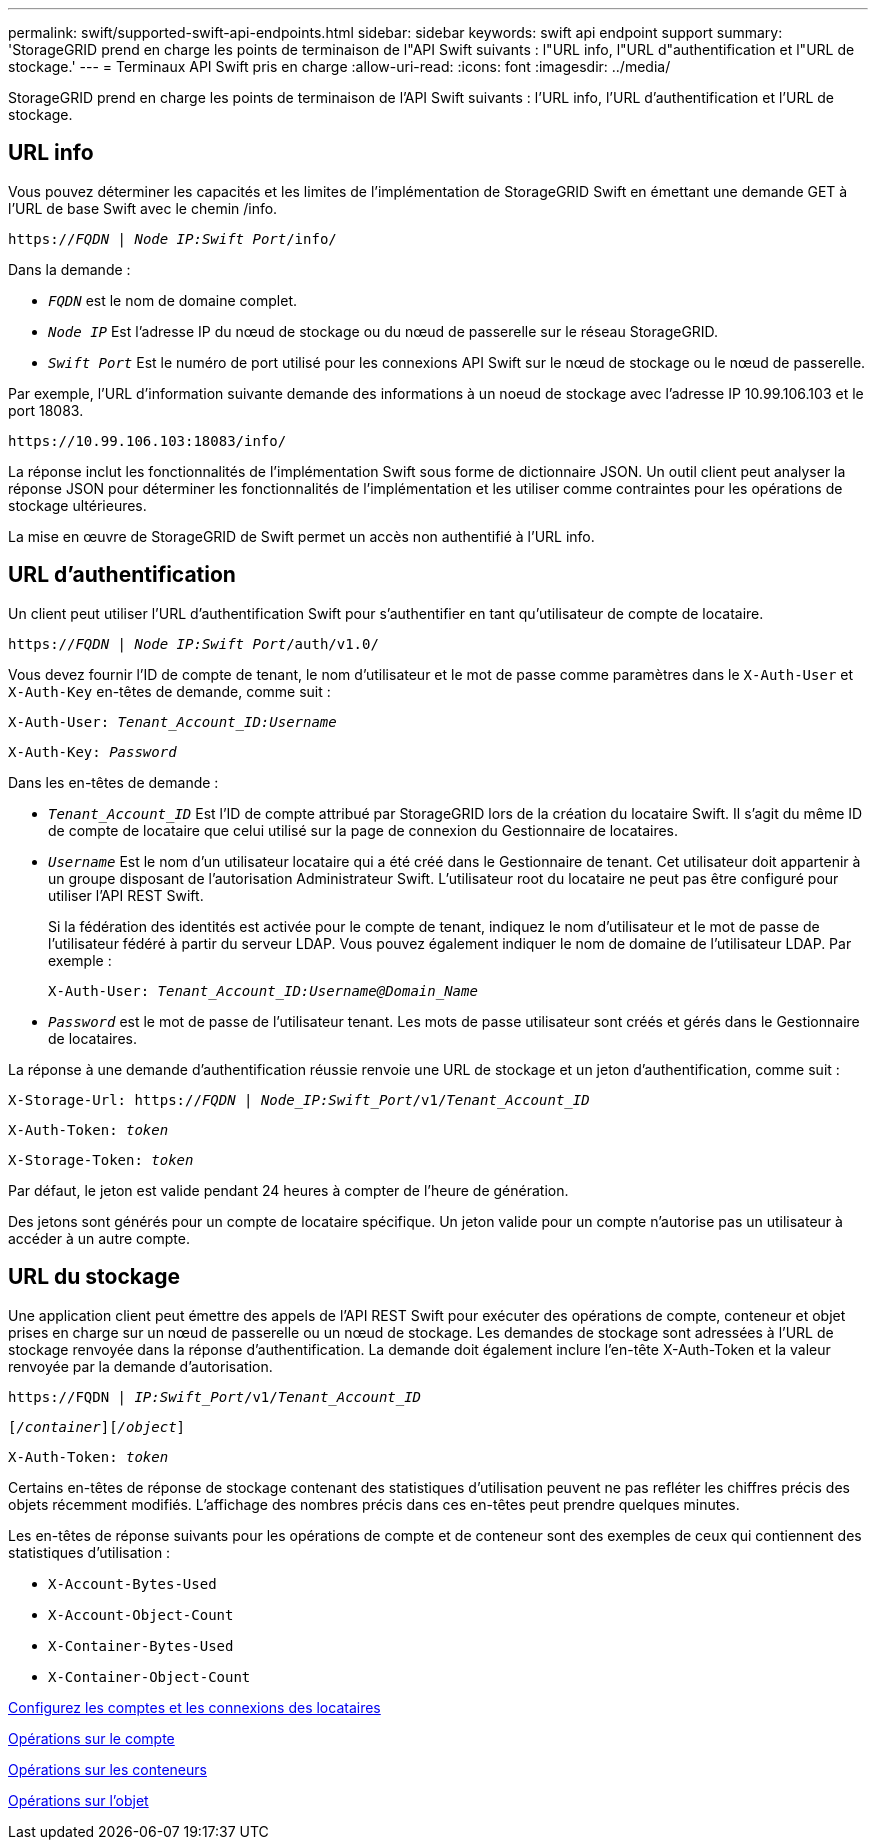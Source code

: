 ---
permalink: swift/supported-swift-api-endpoints.html 
sidebar: sidebar 
keywords: swift api endpoint support 
summary: 'StorageGRID prend en charge les points de terminaison de l"API Swift suivants : l"URL info, l"URL d"authentification et l"URL de stockage.' 
---
= Terminaux API Swift pris en charge
:allow-uri-read: 
:icons: font
:imagesdir: ../media/


[role="lead"]
StorageGRID prend en charge les points de terminaison de l'API Swift suivants : l'URL info, l'URL d'authentification et l'URL de stockage.



== URL info

Vous pouvez déterminer les capacités et les limites de l'implémentation de StorageGRID Swift en émettant une demande GET à l'URL de base Swift avec le chemin /info.

`https://_FQDN_ | _Node IP:Swift Port_/info/`

Dans la demande :

* `_FQDN_` est le nom de domaine complet.
* `_Node IP_` Est l'adresse IP du nœud de stockage ou du nœud de passerelle sur le réseau StorageGRID.
* `_Swift Port_` Est le numéro de port utilisé pour les connexions API Swift sur le nœud de stockage ou le nœud de passerelle.


Par exemple, l'URL d'information suivante demande des informations à un noeud de stockage avec l'adresse IP 10.99.106.103 et le port 18083.

`\https://10.99.106.103:18083/info/`

La réponse inclut les fonctionnalités de l'implémentation Swift sous forme de dictionnaire JSON. Un outil client peut analyser la réponse JSON pour déterminer les fonctionnalités de l'implémentation et les utiliser comme contraintes pour les opérations de stockage ultérieures.

La mise en œuvre de StorageGRID de Swift permet un accès non authentifié à l'URL info.



== URL d'authentification

Un client peut utiliser l'URL d'authentification Swift pour s'authentifier en tant qu'utilisateur de compte de locataire.

`https://_FQDN_ | _Node IP:Swift Port_/auth/v1.0/`

Vous devez fournir l'ID de compte de tenant, le nom d'utilisateur et le mot de passe comme paramètres dans le `X-Auth-User` et `X-Auth-Key` en-têtes de demande, comme suit :

`X-Auth-User: _Tenant_Account_ID:Username_`

`X-Auth-Key: _Password_`

Dans les en-têtes de demande :

* `_Tenant_Account_ID_` Est l'ID de compte attribué par StorageGRID lors de la création du locataire Swift. Il s'agit du même ID de compte de locataire que celui utilisé sur la page de connexion du Gestionnaire de locataires.
* `_Username_` Est le nom d'un utilisateur locataire qui a été créé dans le Gestionnaire de tenant. Cet utilisateur doit appartenir à un groupe disposant de l'autorisation Administrateur Swift. L'utilisateur root du locataire ne peut pas être configuré pour utiliser l'API REST Swift.
+
Si la fédération des identités est activée pour le compte de tenant, indiquez le nom d'utilisateur et le mot de passe de l'utilisateur fédéré à partir du serveur LDAP. Vous pouvez également indiquer le nom de domaine de l'utilisateur LDAP. Par exemple :

+
`X-Auth-User: _Tenant_Account_ID:Username@Domain_Name_`

* `_Password_` est le mot de passe de l'utilisateur tenant. Les mots de passe utilisateur sont créés et gérés dans le Gestionnaire de locataires.


La réponse à une demande d'authentification réussie renvoie une URL de stockage et un jeton d'authentification, comme suit :

`X-Storage-Url: https://_FQDN_ | _Node_IP:Swift_Port_/v1/_Tenant_Account_ID_`

`X-Auth-Token: _token_`

`X-Storage-Token: _token_`

Par défaut, le jeton est valide pendant 24 heures à compter de l'heure de génération.

Des jetons sont générés pour un compte de locataire spécifique. Un jeton valide pour un compte n'autorise pas un utilisateur à accéder à un autre compte.



== URL du stockage

Une application client peut émettre des appels de l'API REST Swift pour exécuter des opérations de compte, conteneur et objet prises en charge sur un nœud de passerelle ou un nœud de stockage. Les demandes de stockage sont adressées à l'URL de stockage renvoyée dans la réponse d'authentification. La demande doit également inclure l'en-tête X-Auth-Token et la valeur renvoyée par la demande d'autorisation.

`\https://FQDN | _IP:Swift_Port_/v1/_Tenant_Account_ID_`

`[_/container_][_/object_]`

`X-Auth-Token: _token_`

Certains en-têtes de réponse de stockage contenant des statistiques d'utilisation peuvent ne pas refléter les chiffres précis des objets récemment modifiés. L'affichage des nombres précis dans ces en-têtes peut prendre quelques minutes.

Les en-têtes de réponse suivants pour les opérations de compte et de conteneur sont des exemples de ceux qui contiennent des statistiques d'utilisation :

* `X-Account-Bytes-Used`
* `X-Account-Object-Count`
* `X-Container-Bytes-Used`
* `X-Container-Object-Count`


xref:configuring-tenant-accounts-and-connections.adoc[Configurez les comptes et les connexions des locataires]

xref:account-operations.adoc[Opérations sur le compte]

xref:container-operations.adoc[Opérations sur les conteneurs]

xref:object-operations.adoc[Opérations sur l'objet]
